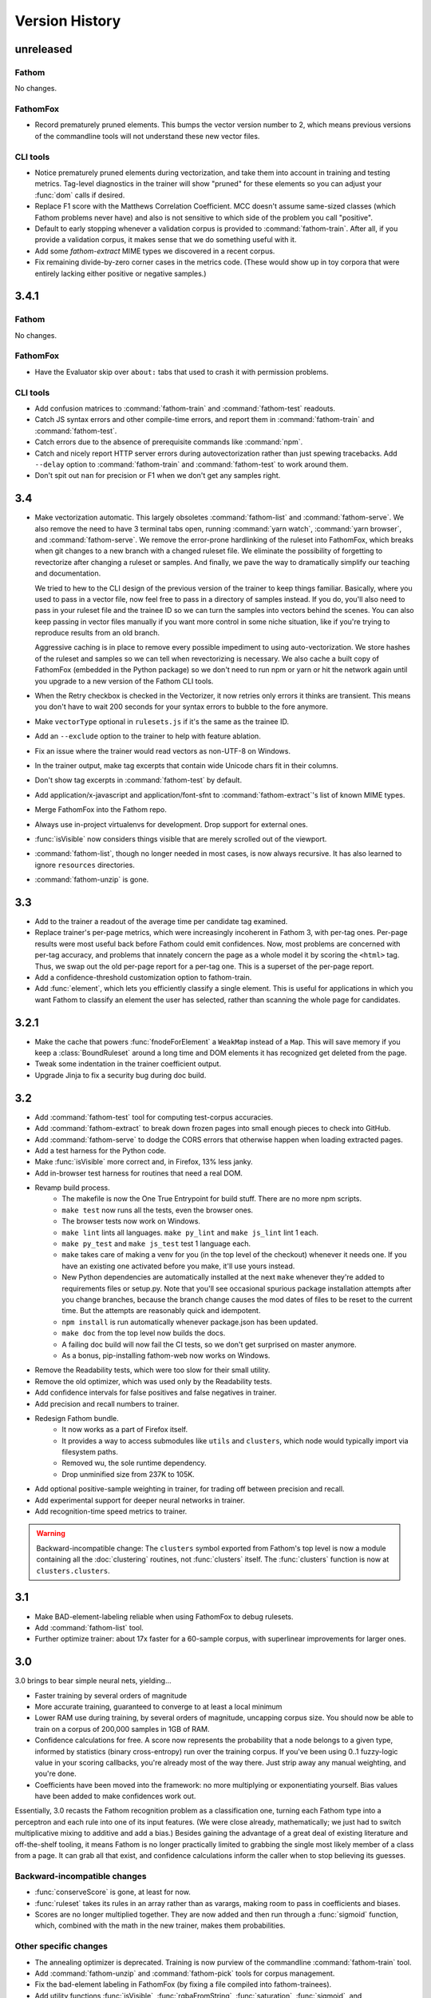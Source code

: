 ===============
Version History
===============

unreleased
==========

Fathom
------

No changes.

FathomFox
---------

* Record prematurely pruned elements. This bumps the vector version number to 2, which means previous versions of the commandline tools will not understand these new vector files.

CLI tools
---------

* Notice prematurely pruned elements during vectorization, and take them into account in training and testing metrics. Tag-level diagnostics in the trainer will show "pruned" for these elements so you can adjust your :func:`dom` calls if desired.
* Replace F1 score with the Matthews Correlation Coefficient. MCC doesn't assume same-sized classes (which Fathom problems never have) and also is not sensitive to which side of the problem you call "positive".
* Default to early stopping whenever a validation corpus is provided to :command:`fathom-train`. After all, if you provide a validation corpus, it makes sense that we do something useful with it.
* Add some `fathom-extract` MIME types we discovered in a recent corpus.
* Fix remaining divide-by-zero corner cases in the metrics code. (These would show up in toy corpora that were entirely lacking either positive or negative samples.)

3.4.1
=====

Fathom
------

No changes.

FathomFox
---------

* Have the Evaluator skip over ``about:`` tabs that used to crash it with permission problems.

CLI tools
---------

* Add confusion matrices to :command:`fathom-train` and :command:`fathom-test` readouts.
* Catch JS syntax errors and other compile-time errors, and report them in :command:`fathom-train` and :command:`fathom-test`.
* Catch errors due to the absence of prerequisite commands like :command:`npm`.
* Catch and nicely report HTTP server errors during autovectorization rather than just spewing tracebacks. Add ``--delay`` option to :command:`fathom-train` and :command:`fathom-test` to work around them.
* Don't spit out ``nan`` for precision or F1 when we don't get any samples right.

3.4
===
* Make vectorization automatic. This largely obsoletes :command:`fathom-list` and :command:`fathom-serve`. We also remove the need to have 3 terminal tabs open, running :command:`yarn watch`, :command:`yarn browser`, and :command:`fathom-serve`. We remove the error-prone hardlinking of the ruleset into FathomFox, which breaks when git changes to a new branch with a changed ruleset file. We eliminate the possibility of forgetting to revectorize after changing a ruleset or samples. And finally, we pave the way to dramatically simplify our teaching and documentation.

  We tried to hew to the CLI design of the previous version of the trainer to keep things familiar. Basically, where you used to pass in a vector file, now feel free to pass in a directory of samples instead. If you do, you'll also need to pass in your ruleset file and the trainee ID so we can turn the samples into vectors behind the scenes. You can also keep passing in vector files manually if you want more control in some niche situation, like if you're trying to reproduce results from an old branch.

  Aggressive caching is in place to remove every possible impediment to using auto-vectorization. We store hashes of the ruleset and samples so we can tell when revectorizing is necessary. We also cache a built copy of FathomFox (embedded in the Python package) so we don't need to run npm or yarn or hit the network again until you upgrade to a new version of the Fathom CLI tools.
* When the Retry checkbox is checked in the Vectorizer, it now retries only errors it thinks are transient. This means you don't have to wait 200 seconds for your syntax errors to bubble to the fore anymore.
* Make ``vectorType`` optional in ``rulesets.js`` if it's the same as the trainee ID.
* Add an ``--exclude`` option to the trainer to help with feature ablation.
* Fix an issue where the trainer would read vectors as non-UTF-8 on Windows.
* In the trainer output, make tag excerpts that contain wide Unicode chars fit in their columns.
* Don't show tag excerpts in :command:`fathom-test` by default.
* Add application/x-javascript and application/font-sfnt to :command:`fathom-extract`'s list of known MIME types.
* Merge FathomFox into the Fathom repo.
* Always use in-project virtualenvs for development. Drop support for external ones.
* :func:`isVisible` now considers things visible that are merely scrolled out of the viewport.
* :command:`fathom-list`, though no longer needed in most cases, is now always recursive. It has also learned to ignore ``resources`` directories.
* :command:`fathom-unzip` is gone.

3.3
===
* Add to the trainer a readout of the average time per candidate tag examined.
* Replace trainer's per-page metrics, which were increasingly incoherent in Fathom 3, with per-tag ones. Per-page results were most useful back before Fathom could emit confidences. Now, most problems are concerned with per-tag accuracy, and problems that innately concern the page as a whole model it by scoring the ``<html>`` tag. Thus, we swap out the old per-page report for a per-tag one. This is a superset of the per-page report.
* Add a confidence-threshold customization option to fathom-train.
* Add :func:`element`, which lets you efficiently classify a single element. This is useful for applications in which you want Fathom to classify an element the user has selected, rather than scanning the whole page for candidates.

3.2.1
=====
* Make the cache that powers :func:`fnodeForElement` a ``WeakMap`` instead of a ``Map``. This will save memory if you keep a :class:`BoundRuleset` around a long time and DOM elements it has recognized get deleted from the page.
* Tweak some indentation in the trainer coefficient output.
* Upgrade Jinja to fix a security bug during doc build.

3.2
===
* Add :command:`fathom-test` tool for computing test-corpus accuracies.
* Add :command:`fathom-extract` to break down frozen pages into small enough pieces to check into GitHub.
* Add :command:`fathom-serve` to dodge the CORS errors that otherwise happen when loading extracted pages.
* Add a test harness for the Python code.
* Make :func:`isVisible` more correct and, in Firefox, 13% less janky.
* Add in-browser test harness for routines that need a real DOM.
* Revamp build process.
    * The makefile is now the One True Entrypoint for build stuff. There are no more npm scripts.
    * ``make test`` now runs all the tests, even the browser ones.
    * The browser tests now work on Windows.
    * ``make lint`` lints all languages. ``make py_lint`` and ``make js_lint`` lint 1 each.
    * ``make py_test`` and ``make js_test`` test 1 language each.
    * ``make`` takes care of making a venv for you (in the top level of the checkout) whenever it needs one. If you have an existing one activated before you make, it'll use yours instead.
    * New Python dependencies are automatically installed at the next ``make`` whenever they're added to requirements files or setup.py. Note that you'll see occasional spurious package installation attempts after you change branches, because the branch change causes the mod dates of files to be reset to the current time. But the attempts are reasonably quick and idempotent.
    * ``npm install`` is run automatically whenever package.json has been updated.
    * ``make doc`` from the top level now builds the docs.
    * A failing doc build will now fail the CI tests, so we don't get surprised on master anymore.
    * As a bonus, pip-installing fathom-web now works on Windows.
* Remove the Readability tests, which were too slow for their small utility.
* Remove the old optimizer, which was used only by the Readability tests.
* Add confidence intervals for false positives and false negatives in trainer.
* Add precision and recall numbers to trainer.
* Redesign Fathom bundle.
    * It now works as a part of Firefox itself.
    * It provides a way to access submodules like ``utils`` and ``clusters``, which node would typically import via filesystem paths.
    * Removed wu, the sole runtime dependency.
    * Drop unminified size from 237K to 105K.
* Add optional positive-sample weighting in trainer, for trading off between precision and recall.
* Add experimental support for deeper neural networks in trainer.
* Add recognition-time speed metrics to trainer.

.. warning::
   Backward-incompatible change: The ``clusters`` symbol exported from Fathom's top level is now a module containing all the :doc:`clustering` routines, not :func:`clusters` itself. The :func:`clusters` function is now at ``clusters.clusters``.

3.1
===
* Make BAD-element-labeling reliable when using FathomFox to debug rulesets.
* Add :command:`fathom-list` tool.
* Further optimize trainer: about 17x faster for a 60-sample corpus, with superlinear improvements for larger ones.

3.0
===
3.0 brings to bear simple neural nets, yielding...

* Faster training by several orders of magnitude
* More accurate training, guaranteed to converge to at least a local minimum
* Lower RAM use during training, by several orders of magnitude, uncapping corpus size. You should now be able to train on a corpus of 200,000 samples in 1GB of RAM.
* Confidence calculations for free. A score now represents the probability that a node belongs to a given type, informed by statistics (binary cross-entropy) run over the training corpus. If you've been using 0..1 fuzzy-logic value in your scoring callbacks, you're already most of the way there. Just strip away any manual weighting, and you're done.
* Coefficients have been moved into the framework: no more multiplying or exponentiating yourself. Bias values have been added to make confidences work out.

Essentially, 3.0 recasts the Fathom recognition problem as a classification one, turning each Fathom type into a perceptron and each rule into one of its input features. (We were close already, mathematically; we just had to switch multiplicative mixing to additive and add a bias.) Besides gaining the advantage of a great deal of existing literature and off-the-shelf tooling, it means Fathom is no longer practically limited to grabbing the single most likely member of a class from a page. It can grab all that exist, and confidence calculations inform the caller when to stop believing its guesses.

Backward-incompatible changes
-----------------------------

* :func:`conserveScore` is gone, at least for now.
* :func:`ruleset` takes its rules in an array rather than as varargs, making room to pass in coefficients and biases.
* Scores are no longer multiplied together. They are now added and then run through a :func:`sigmoid` function, which, combined with the math in the new trainer, makes them probabilities.

Other specific changes
----------------------

* The annealing optimizer is deprecated. Training is now purview of the commandline :command:`fathom-train` tool.
* Add :command:`fathom-unzip` and :command:`fathom-pick` tools for corpus management.
* Fix the bad-element labeling in FathomFox (by fixing a file compiled into fathom-trainees).
* Add utility functions :func:`isVisible`, :func:`rgbaFromString`, :func:`saturation`, :func:`sigmoid`, and :func:`linearScale`.
* Allow :func:`euclidean` to take HTML elements in addition to fnodes.
* Accept boolean return values from :func:`score` callbacks, which get cast to 0 or 1.


2.8
===
* Add the ability to label wrongly recognized elements to fathom-trainees imports, for use with FathomFox 2.3 and above.

2.7
===
* Add support for pluggable success functions in fathom-trainees.

2.6
===
* Factor some boilerplate out of the fathom-trainees web extension into Fathom
  itself. Now, after you fork fathom-trainees, you'll rarely have to change
  anything to stay up to date.

2.5
===
* Add experimental :func:`nearest` function, our first primitive for tying together compound entities.
* Add :func:`euclidean` distance function, a strong source of signal on rendered pages.
* Improve speed of :func:`rootElement`.

2.4
===
* Fathom is now a `dual-mode <https://medium.com/@giltayar/native-es-modules-in-nodejs-status-and-future-directions-part-i-ee5ea3001f71>`_ package, exposing both ES6 modules and equivalent CommonJS ones. This lets us ``import`` Fathom into modern ES6 projects and enjoy rollup's dead-code elimination while still remaining ``require()``-able by old CommonJS code.
* Nudge people toward `FathomFox <https://addons.mozilla.org/en-US/firefox/addon/fathomfox/>`_ rather than writing custom code against the optimization framework.

.. warning::
   Backward-incompatible change: There is no longer a ``utils`` property exported by Fathom's top level. Instead, add imports like ``import {ancestors} from 'fathom-web/utilsForFrontend';`` or ``import {staticDom} from 'fathom-web/utilsForBackend';`` or the equivalent ``require()`` calls. There still exists a combined ``utils`` module importable from ``fathom-web/utils`` as well, though rollup's dead-code elimination has trouble with it.

2.3
===
* Add Corpus Framework to further assist you in doing ruleset optimization.
* Improve the optimizer's speed by about 4x.
* Change jsdom from a devDependency to a proper dependency. It's still used only from :func:`staticDom`, which is generally used only while authoring a ruleset. Bundlers (used to pack Fathom into a webextension, for instance) should throw it away in their dead code elimination phase. See, for example, the included experimental `rollup <https://rollupjs.org/>`_ configuration.

.. warning::
   Backward-incompatible change: :func:`attributesMatch` now takes an HTML element as its first parameter, not a :class:`Fnode`. This makes it usable in more situations. Bring your uses up to date by sticking ``.element`` after your first params.

2.2
===
* Generalize the computation of rule prerequisites, eliminating many special cases. As a bonus, `and(type('A')) -> type('A')` now gets an optimal query plan.
* Add an `additionalCost` coefficient to :func:`distance` so you can hook your own math into it.
* Add :func:`when` call for filtering by arbitrary conditions in left-hand sides.
* Add :func:`attributesMatch` utility function for applying tests to element attribute values.
* Update to the latest (backward-incompatible) version of jsdom in the test harness, and modify callsite accordingly.
* Exclude documentation source from the built package, dropping its unpacked size by 90K.

2.1
===
Clustering as a first-class construct, full docs, and automatic optimization of score coefficients headline this release.

Clustering
----------
* Make clustering available *within* a ruleset rather than just as an imperative sidecar, via :func:`bestCluster`.
* Let costs be passed into :func:`distance` and :func:`clusters` so we can tune them per ruleset.
* Make clustering about 26% faster.
* Let :func:`clusters` and :func:`distance` optionally take :term:`fnodes<fnode>` instead of raw DOM nodes.
* Revise clustering :func:`distance` function to not crash if node A is within node B and to return MAX_VALUE if there is any container relationship. This should make Readability-like clustering algorithms work out nicely, since we're interested only in the outer nodes. Pushing the inner ones off to the edge of the world removes them from being considered when we go to paste the largest cluster back together.
* Skip the expensive stride node computation during clustering if you pass 0 as its coefficient.

More
----
* Add nice documentation using Sphinx.
* Add score optimization machinery based on simulated annealing. This seems to do well on stepwise functions, where Powell's and other continuous methods get hung up on the flats.
* Add a Readability-alike content-extraction ruleset as an example.
* Add .babelrc file so Fathom can be used as a dep in webpack/Babel projects. (jezell)
* Add :func:`allThrough`, which comes in handy for sorting the nodes of a cluster.
* Get the Chrome debugger working with our tests again (``make debugtest``).
* Officially support operating on DOM subtrees (which did work previously).
* Fix :func:`linkDensity` utility function that wouldn't run. Remove hard-coded type from it.

2.0
===
The focii for 2.0 are syntactic sugar and support for larger, more powerful rulesets that can operate at higher levels of abstraction. From these priorities spring all of the following:

* "Yankers" or aggregate functions are now part of the ruleset: :func:`max` and :func:`and` for now, with more in a later release. This in-ruleset mapping from the fuzzy domain of scores back to the boolean domain of types complements the opposite mapping provided by :func:`score` and lets ruleset authors choose between efficiency and completeness. It also saves imperative programming where maxima are referenced from more than one place. Finally, it opens the door to automatic optimization down the road.
* Answers are computed lazily, running only the necessary rules each time you call :func:`~BoundRuleset.get` and caching intermediate results to save work on later calls. We thus eschew 1.x's strategy of emitting the entire scored world for the surrounding imperative program to examine and instead expose a factbase that acts like a lazy hash of answers. This allows for large, sophisticated rulesets that are nonetheless fast and can be combined to reuse parts (see :func:`Ruleset.rules()`). Of course, if you still want to imbibe the entire scored corpus of nodes in your surrounding program, you can simply yank all nodes of a type using the :func:`type` yanker: just point it to :func:`out`, and the results will be available from the outside: ``rule(type('foo'), out('someKey'))``.
* We expand the domain of concern of a ruleset from a single dimension ("Find just the ads!") to multiple ones ("Find the ads and the navigation and the products and the prices!"). This is done by making scores and notes per-type.
* The rule syntax has been richly sugared
  to…

    * be shorter and easier to read in most cases
    * surface more info declaratively so the query planner can take advantage of it (:func:`props` is where the old-style ranker functions went, but avoid them when you don't need that much power, and you'll reap a reward of concision and efficiently planned queries)
    * allow you to concisely factor up repeated parts of complex LHSs and RHSs
* The new experimental :func:`and` combinator allows you to build more powerful abstractions upon the black boxes of types.
* Test coverage is greatly improved, and eslint is keeping us from doing overtly stupid things.

Backward-incompatible changes
-----------------------------

* RHSs (née ranker functions) can no longer return multiple facts, which simplifies both syntax and design. For now, use multiple rules, each emitting one fact, and share expensive intermediate computations in notes. If this proves a problem in practice, we'll switch back, but I never saw anyone return multiple facts in the wild.
* Scores are now per-type. This lets you deliver multiple independent scores per ruleset. It also lets Fathom optimize out downstream rules in many cases, since downstream rules' scores no longer back-propagate to upstream types. Per-type scores also enable complex computations with types as composable units of abstraction, open the possibility of over-such-and-such-a-score yankers, and make non-multiplication-based score components a possibility. However, the old behavior remains largely available via :func:`conserveScore`.
* Flavors are now types.

1.1.2
=====
* Stop assuming querySelectorAll() results conform to the iterator protocol. This fixes compatibility with Chrome.
* Add test coverage reporting.

1.1.1
=====
* No changes. Just bump the version in an attempt to get the npm index page to update.

1.1
===
* Stop using ``const`` in ``for...of`` loops. This lets Fathom run within Firefox, which does not allow this due to a bug in its ES implementation.
* Optimize DistanceMatrix.numClusters(), which should make clustering a bit faster.

1.0
===
* Initial release

